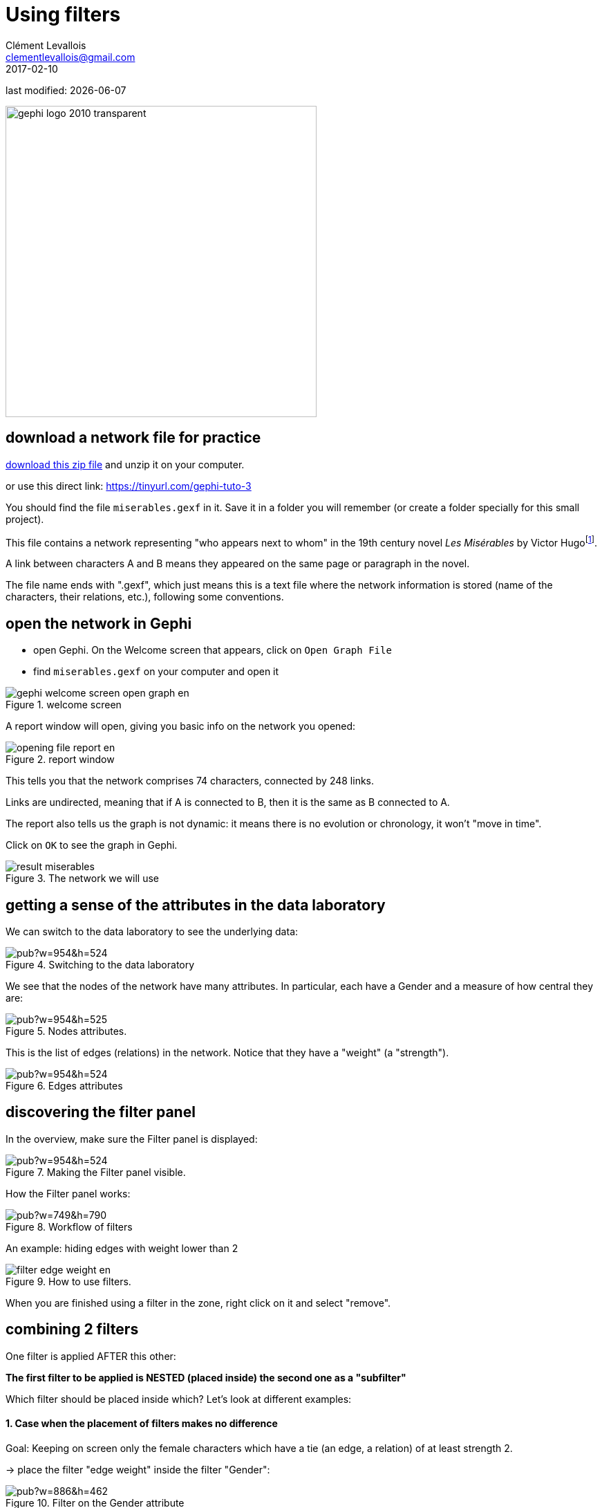 = Using filters
Clément Levallois <clementlevallois@gmail.com>
2017-02-10

last modified: {docdate}

:icons!:
:iconsfont:   font-awesome
:revnumber: 1.0
:example-caption!:
:imagesdir: images

:github-root: https://github.com/seinecle/gephi-tutorials/blob/master/src/main/asciidoc/

:title-logo-image: gephi-logo-2010-transparent.png[width="450" align="center"]

image::gephi-logo-2010-transparent.png[width="450" align="center"]

//ST: 'Escape' or 'o' to see all sides, F11 for full screen, 's' for speaker notes

== download a network file for practice

link:../resources/miserables.zip[download this zip file] and unzip it on your computer.

or use this direct link: https://tinyurl.com/gephi-tuto-3[https://tinyurl.com/gephi-tuto-3]

You should find the file `miserables.gexf` in it. Save it in a folder you will remember (or create a folder specially for this small project).

//+

This file contains a network representing "who appears next to whom" in the 19th century novel _Les Misérables_ by Victor Hugofootnote:[D. E. Knuth, The Stanford GraphBase: A Platform for Combinatorial Computing, Addison-Wesley, Reading, MA (1993)].

A link between characters A and B means they appeared on the same page or paragraph in the novel.

The file name ends with ".gexf", which just means this is a text file where the network information is stored (name of the characters, their relations, etc.), following some conventions.


== open the network in Gephi
- open Gephi. On the Welcome screen that appears,  click on `Open Graph File`
- find `miserables.gexf` on your computer and open it

image::en/gephi-welcome-screen-open-graph-en.png[align="center", title="welcome screen"]

A report window will open, giving you basic info on the network you opened:

image::en/opening-file-report-en.png[align="center", title="report window"]

This tells you that the network comprises 74 characters, connected by 248 links.

Links are undirected, meaning that if A is connected to B, then it is the same as B connected to A.

The report also tells us the graph is not dynamic: it means there is no evolution or chronology, it won't "move in time".

Click on `OK` to see the graph in Gephi.

image::result_miserables.png[align="center",title="The network we will use"]

== getting a sense of the attributes in the data laboratory
We can switch to the data laboratory to see the underlying data:

image::https://docs.google.com/drawings/d/15SISc0_m4w99GUxZcbrln1183dRqBYNK0EpG2OOBbVU/pub?w=954&h=524[align="center",title="Switching to the data laboratory"]

We see that the nodes of the network have many attributes. In particular, each have a Gender and a measure of how central they are:

image::https://docs.google.com/drawings/d/1O0NSM6ijhib5pKxCHKmSjffp3m7FuYaChLSCm35xChU/pub?w=954&h=525[align="center",title="Nodes attributes."]

This is the list of edges (relations) in the network. Notice that they have a "weight" (a "strength").

image::https://docs.google.com/drawings/d/1y1SfMHZ3_4lOlI2t6WBC170T9HpVLXb_UYVLnVr_BWY/pub?w=954&h=524[align="center",title="Edges attributes".]

== discovering the filter panel
In the overview, make sure the Filter panel is displayed:

image::https://docs.google.com/drawings/d/1wyvNAmiHtyB1oegpKHAGvL8ZERChASzU-mWSQBWCeKE/pub?w=954&h=524[align="center",title="Making the Filter panel visible."]

How the Filter panel works:

image::https://docs.google.com/drawings/d/1paf2P-xNCcTlW5CMN8FicrRcoF3sTKHCLrFbksVhCC4/pub?w=749&h=790[align="center",title="Workflow of filters", size="stretch"]

An example: hiding edges with weight lower than 2

image::en/filter-edge-weight-en.gif[align="center",title="How to use filters."]

//PDF: image::en/filter-edge-weight-1-en.png[align="center",title="Filtering out edges with weight lower than 2."]

//PDF: {github-root}images/en/filter-edge-weight-en.gif[view online animation] - link: https://tinyurl.com/gephi-tuto-2

When you are finished using a filter in the zone, right click on it and select "remove".

== combining 2 filters
One filter is applied AFTER this other:

*The first filter to be applied is NESTED (placed inside) the second one as a "subfilter"*

Which filter should be placed inside which? Let's look at different examples:

==== 1. Case when the placement of filters makes no difference

Goal: Keeping on screen only the female characters which have a tie (an edge, a relation) of at least strength 2.

-> place the filter "edge weight" inside the filter "Gender":

image::https://docs.google.com/drawings/d/1TixDBp9-RQTYHioDEV4gbo0BN6cWWzKt8fkXl9So3Ds/pub?w=886&h=462[align="center",title="Filter on the Gender attribute"]

image::https://docs.google.com/drawings/d/1EtqSByLSNOrGCW3nvlrTW7Oci8IBYQP2koZB1v4XTu0/pub?w=1015&h=695[align="center",title="Filter on edge weight"]

image::en/filter-edge-weight-gender-partition-en.gif[align="center",title="Keeping only female characters with at least 2 ties"]

//PDF: image::en/filter-edge-weight-gender-partition1-en.png[align="center",title="Keeping only female characters with at least 2 ties"]

//PDF: {github-root}images/en/filter-edge-weight-gender-partition-en.gif[view online animation] - link: https://tinyurl.com/gephi-tuto-1

In this case, it was equivalent to:

- nest the "Gender" filter inside the "Edge weight" filter

or

- nest the "Edge weight" filter inside the "Gender" Filter

-> The result was the same (the network on screen is identical in both cases)

==== 2. Case when the placement of filters makes a difference

Here, we want to visualize:

- only the nodes which have *less than* 10 relations  <1>
- and among these, only those which form the "main island" of the network (we want to hide small detached groups of nodes)  <2>

<1> in technical terms, nodes with a `degree` of less than 10.
<2> in technical terms, we are looking for the `giant component`

image::en/filter-degree-range-1-en.png[align="center",title="Filter on degree"]

image::en/filter-giant-component-1-en.png[align="center",title="Filter on giant component"]

We will see that the placement on the filters in the zone will make a difference.

First, let us place the filter on giant component *inside* the filter on degree:

image::en/filter-order-1-en.png[align="center",title="Filters in one configuration"]

In this first case,

- only the giant component of the network was made visible.

-> Since the network was just one big connected "island" to start with, it did not change a thing.

- then, all characters with more than 10 relations where hidden

-> this hides nodes which were connecting with many others, so that we end up with many groups, disconnected from each others.

//+

Now instead, placing the filter degree *inside* the filter on giant component:

image::en/filter-order-2-en.png[align="center",title="Same filters in another configuration"]

In this second case,

- starting from the complete network, all characters with more than 10 relations where deleted.

-> this created a network made of many disconnected groups of nodes

- then the giant component filter is applied,

-> which had for effect to hide small groups, to keep in view only the biggest group of connected nodes.

//+

WARNING: In summary: be careful how you apply several filters at once, this might have an effect on the logic of filtering.

== filter operators

==== 1. The MASK operator

Imagine you are interested in the female characters of the novel "Les Miserables".

- you are interested in female characters and the relations among them
- you are interested in the relations between female characters and male characters
- you are *not* interested in the relations between male characters

How to display this?

//+
The MASK operator applied on the gender partition filter enables you to:

- show all characters
- relations between female characters
- _and relations between male and female characters_
- _but masking male-male relations_

image::en/operator-mask-1-en.png[align="center",title="Using the MASK operator"]

It is also possible to hide / show only some of the directed relations between the visible graph and the filtered out graph:

image::en/operator-mask-2-en.png[align="center",title="Parameters of the MASK operator"]

==== 2. The UNION operator

Imagine you are interested in the characters with names starting with "L" or "J" in "Les Miserables".

How to display only these characters?

//+
We will need to apply filters on the `Label` of the nodes, which contains the names of the characters.

However, looking at the "catalogue" of filters, we see no filter on `Label`. The reason is that `Label` is an internal property of nodes, inaccessible to filters.

So we must first copy the Labels of the nodes in a new attribute, which we will be able to  apply a filter on.

Let's switch to the data laboratory and add this attribute:

image::https://docs.google.com/drawings/d/1j3B2ahLGqEYBGDqDyBcVOj8-Xp1oJGER8AnIudCvuZM/pub?w=1136&h=646[align="center",title="Adding a column for Names"]

image::https://docs.google.com/drawings/d/1zYQs7U_Vlf8KfZcI4Btr0fo1JgQcrLjrkx5a8Jt_eV4/pub?w=1136&h=646[align="center",title="Copying to this new column"]

We now have an attribute called "Name" that we can find in the Filters:

image::https://docs.google.com/drawings/d/17zSqYMEEe5K34mWssyWpPRbRffX42U5eHjY5vvtfMuc/pub?w=1031&h=627[align="center",title="New filter available"]

This is how the filter on Name and its parameters look like in the zone:

image::en/filter-name-1-en.png[align="center",title="Name Filter"]

To recall, we want to show only the characters which name start with "L" or "J". Let's start with the "L" characters.

We need to find the names which match the pattern *`Start with an L`*. The way to describe a pattern in text is called a "regular expression".

Said differently, _a regular expressions (also called "regex") is a convenient way to express a pattern we search for in a text_.

//+
Regular expressions can become very sophisticated. But here, we need just a simple one:

[source,regex]
L.*

Let's examine what the L, the dot and the star mean.

//+

- the letter "L" means we want names starting with this first letter
- . the dot means: any character
- * the star means: the previous character, repeated any time.

So: "select nodes which have a name starting with L, followed by any character, in any number"

//+
Please note that you need to check the box "regex":

image::en/filter-name-2-en.png[align="center",title="Using a regular expression in a filter"]

When the filter is applied, only the characters wit a name starting with L will be displayed:

image::en/filter-name-3-en.png[align="center",title="Using a regular expression in a filter"]

How to filter characters with a name starting with the letter "L" or "J"?

We could rely on a more complex regular expression to do this:

[source,regex]
[LJ].*

Meaning: "select nodes which have a name starting with L or J, followed by any characters"

//+
But we can also rely on 2 filters: one for L, one for J. Nesting one inside another would not work, it would mean:

"show nodes which start with an L, and among them, only those which start with a J"

-> no node can meet this condition, so they would all be invisible.

//+
Instead, we should use the *`UNION`* operator that can be found here:

image::en/filter-operator-union-1-en.png[align="center",title="The UNION operator in filters"]

Drag it to the zone, and then drag inside it twice the `Attributes -> Equal -> Name` filter:

image::en/filter-operator-union-2-en.png[align="center",title="The UNION operator and 2 subfilters"]

In the settings of the first Name filter, put the regular expression:

[source,regex]
L.*

In the second Name filter, put:

[source,regex]
J.*

(make sure the "regex" box is checked in both cases)

//+
As a result, the nodes  selected by both filters are added up in the display:

image::en/filter-operator-union-3-en.png[align="center",title="The UNION operator and 2 subfilters"]

==== 3. The NOT operator

The NOT operator flips the result of a filter: what was hidden becomes visible and vice and versa.

//+
Example: if we want to display all characters except for those returned by a UNION on 2 Name filters on L and J initials:

image::en/filter-operator-not-3-en.png[align="center",title="The NOT nodes operator - 1"]

Same effect, but applying the NOT operator on single filter using a regex on L or J:

image::en/filter-operator-not-1-en.png[align="center",title="The NOT nodes operator - 2"]

Same effect again, achieved without using the NOT operator. In regular expressions the ^ sign inside square brackets means "NOT":

[source,regex]
[^LJ].*

image::en/filter-operator-not-2-en.png[align="center",title="Achieving a NOT effect with regex"]

Tutorials about regular expressions:

- http://www.regular-expressions.info/quickstart.html[https://regexone.com/]
- http://www.themacroscope.org/?page_id=643[http://www.themacroscope.org/?page_id=643]

And a web page where you can test your regular expressions: http://regexpal.com[http://regexpal.com]

== more tutorials on using filters in Gephi

- https://www.youtube.com/watch?v=UrrWA_t1rjc[Video on using filters by Jen Golbeck]

== the end

Visit https://www.facebook.com/groups/gephi[the Gephi group on Facebook] to get help,

or visit https://seinecle.github.io/gephi-tutorials[the website for more tutorials]
